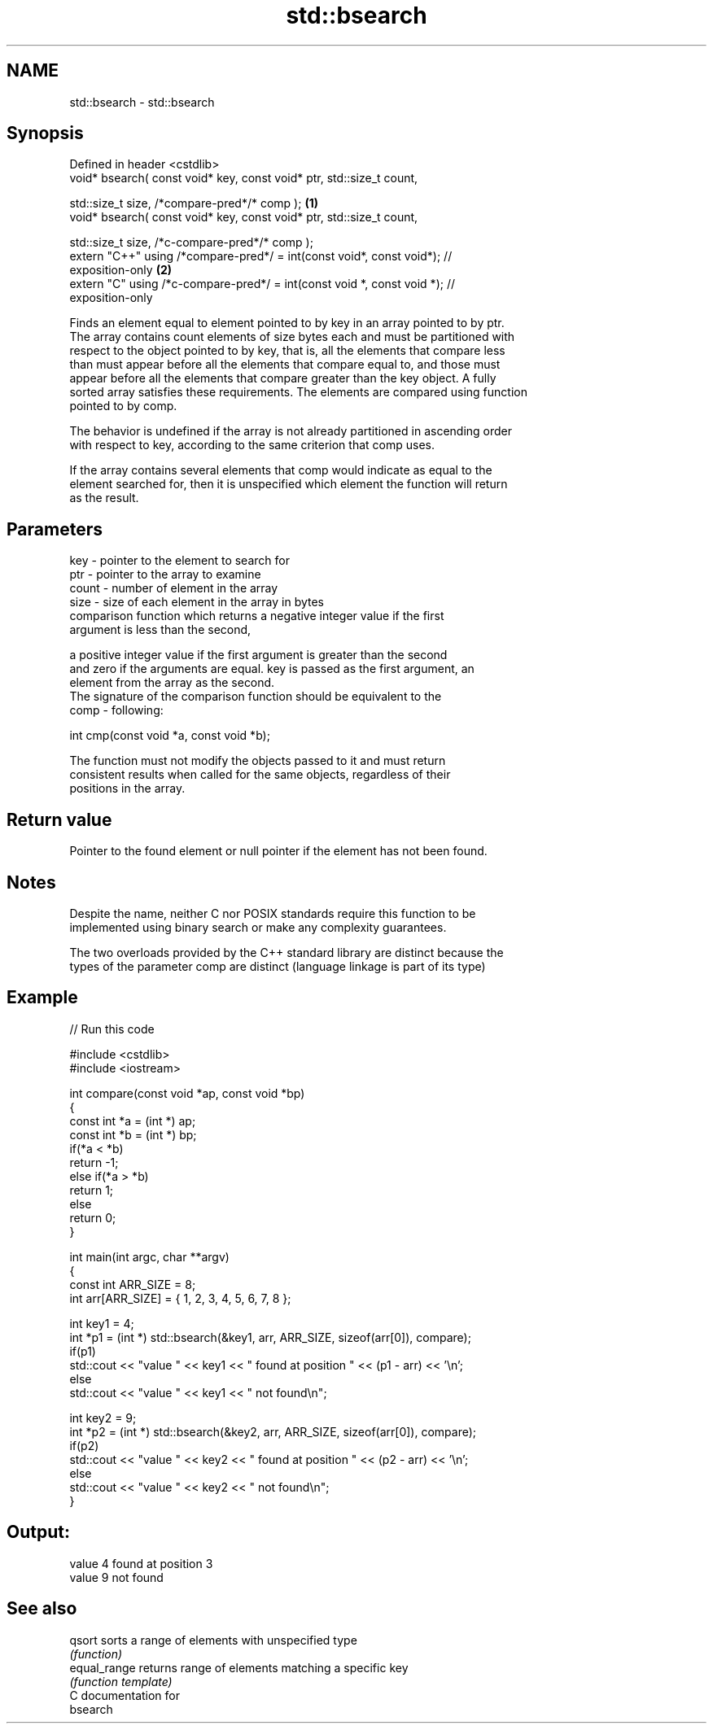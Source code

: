 .TH std::bsearch 3 "2018.03.28" "http://cppreference.com" "C++ Standard Libary"
.SH NAME
std::bsearch \- std::bsearch

.SH Synopsis
   Defined in header <cstdlib>
   void* bsearch( const void* key, const void* ptr, std::size_t count,

   std::size_t size, /*compare-pred*/* comp );                                     \fB(1)\fP
   void* bsearch( const void* key, const void* ptr, std::size_t count,

   std::size_t size, /*c-compare-pred*/* comp );
   extern "C++" using /*compare-pred*/ = int(const void*, const void*); //
   exposition-only                                                                 \fB(2)\fP
   extern "C" using /*c-compare-pred*/ = int(const void *, const void *); //
   exposition-only

   Finds an element equal to element pointed to by key in an array pointed to by ptr.
   The array contains count elements of size bytes each and must be partitioned with
   respect to the object pointed to by key, that is, all the elements that compare less
   than must appear before all the elements that compare equal to, and those must
   appear before all the elements that compare greater than the key object. A fully
   sorted array satisfies these requirements. The elements are compared using function
   pointed to by comp.

   The behavior is undefined if the array is not already partitioned in ascending order
   with respect to key, according to the same criterion that comp uses.

   If the array contains several elements that comp would indicate as equal to the
   element searched for, then it is unspecified which element the function will return
   as the result.

.SH Parameters

   key   - pointer to the element to search for
   ptr   - pointer to the array to examine
   count - number of element in the array
   size  - size of each element in the array in bytes
           comparison function which returns a negative integer value if the first
           argument is less than the second,

           a positive integer value if the first argument is greater than the second
           and zero if the arguments are equal. key is passed as the first argument, an
           element from the array as the second.
           The signature of the comparison function should be equivalent to the
   comp  - following:

           int cmp(const void *a, const void *b);

           The function must not modify the objects passed to it and must return
           consistent results when called for the same objects, regardless of their
           positions in the array.

           

.SH Return value

   Pointer to the found element or null pointer if the element has not been found.

.SH Notes

   Despite the name, neither C nor POSIX standards require this function to be
   implemented using binary search or make any complexity guarantees.

   The two overloads provided by the C++ standard library are distinct because the
   types of the parameter comp are distinct (language linkage is part of its type)

.SH Example

   
// Run this code

 #include <cstdlib>
 #include <iostream>

 int compare(const void *ap, const void *bp)
 {
     const int *a = (int *) ap;
     const int *b = (int *) bp;
     if(*a < *b)
         return -1;
     else if(*a > *b)
         return 1;
     else
         return 0;
 }

 int main(int argc, char **argv)
 {
     const int ARR_SIZE = 8;
     int arr[ARR_SIZE] = { 1, 2, 3, 4, 5, 6, 7, 8 };

     int key1 = 4;
     int *p1 = (int *) std::bsearch(&key1, arr, ARR_SIZE, sizeof(arr[0]), compare);
     if(p1)
         std::cout << "value " << key1 << " found at position " << (p1 - arr) << '\\n';
      else
         std::cout << "value " << key1 << " not found\\n";

     int key2 = 9;
     int *p2 = (int *) std::bsearch(&key2, arr, ARR_SIZE, sizeof(arr[0]), compare);
     if(p2)
         std::cout << "value " << key2 << " found at position " << (p2 - arr) << '\\n';
      else
         std::cout << "value " << key2 << " not found\\n";
 }

.SH Output:

 value 4 found at position 3
 value 9 not found

.SH See also

   qsort       sorts a range of elements with unspecified type
               \fI(function)\fP
   equal_range returns range of elements matching a specific key
               \fI(function template)\fP
   C documentation for
   bsearch

